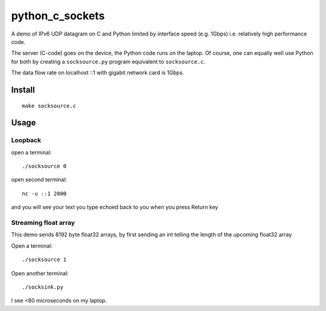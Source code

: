 =================
python_c_sockets
=================

A demo of IPv6 UDP datagram on C and Python limited by interface speed (e.g. 1Gbps) i.e. relatively high performance code.

The server (C-code) goes on the device, the Python code runs on the laptop. Of course, one can equally well use Python for both by creating a ``socksource.py`` program equivalent to ``socksource.c``.

The data flow rate on localhost ::1 with gigabit network card is 1Gbps.



Install
=======
::

  make socksource.c
  
Usage
=====

Loopback
--------
open a terminal::
  
  ./socksource 0
  
open second terminal::

  nc -u ::1 2000
  
and you will see your text you type echoed back to you when you press Return key

Streaming float array
---------------------
This demo sends 8192 byte float32 arrays, by first sending an int telling the length of the upcoming float32 array

Open a terminal::
  
  ./socksource 1
  
Open another terminal::

  ./socksink.py
  
I see <80 microseconds on my laptop.
